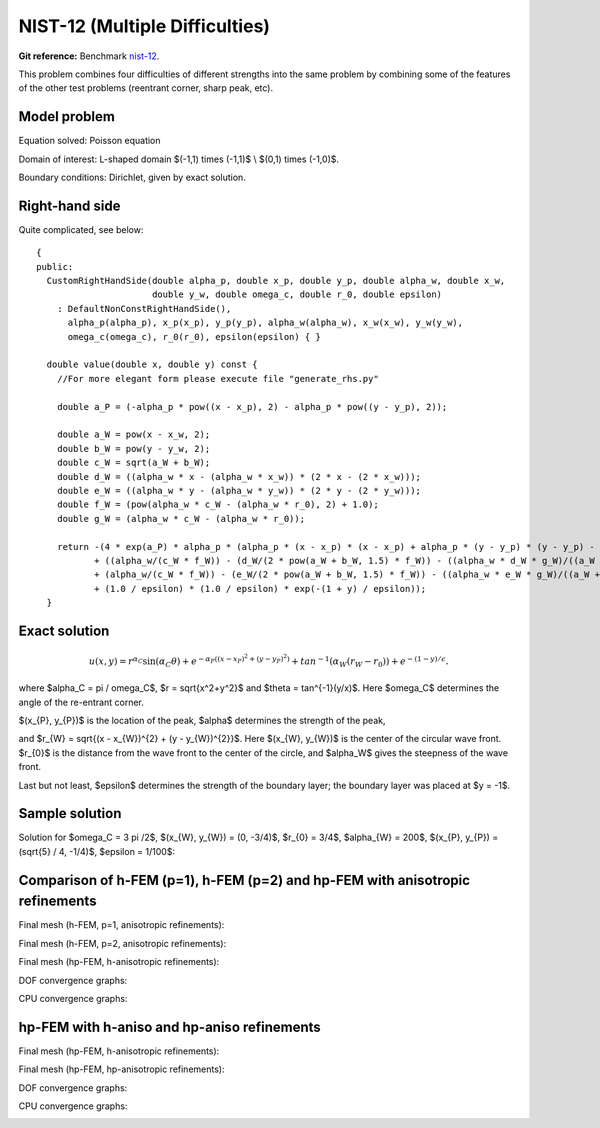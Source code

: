NIST-12 (Multiple Difficulties)
-------------------------------

**Git reference:** Benchmark `nist-12 <http://git.hpfem.org/hermes.git/tree/HEAD:/hermes2d/benchmarks/nist-12>`_.


This problem combines four difficulties of different strengths into the same problem by combining 
some of the features of the other test problems (reentrant corner, sharp peak, etc).


Model problem
~~~~~~~~~~~~~

Equation solved: Poisson equation

.. math::
    :label: NIST 12

       -\Delta u = f.

Domain of interest: L-shaped domain $(-1,1) \times (-1,1)$ \\ $(0,1) \times (-1,0)$.

Boundary conditions: Dirichlet, given by exact solution.

Right-hand side
~~~~~~~~~~~~~~~

Quite complicated, see below::

    {
    public:
      CustomRightHandSide(double alpha_p, double x_p, double y_p, double alpha_w, double x_w,
                          double y_w, double omega_c, double r_0, double epsilon)
        : DefaultNonConstRightHandSide(),
          alpha_p(alpha_p), x_p(x_p), y_p(y_p), alpha_w(alpha_w), x_w(x_w), y_w(y_w),
          omega_c(omega_c), r_0(r_0), epsilon(epsilon) { }

      double value(double x, double y) const {
        //For more elegant form please execute file "generate_rhs.py" 

        double a_P = (-alpha_p * pow((x - x_p), 2) - alpha_p * pow((y - y_p), 2));

        double a_W = pow(x - x_w, 2);
        double b_W = pow(y - y_w, 2);
        double c_W = sqrt(a_W + b_W);
        double d_W = ((alpha_w * x - (alpha_w * x_w)) * (2 * x - (2 * x_w)));
        double e_W = ((alpha_w * y - (alpha_w * y_w)) * (2 * y - (2 * y_w)));
        double f_W = (pow(alpha_w * c_W - (alpha_w * r_0), 2) + 1.0);
        double g_W = (alpha_w * c_W - (alpha_w * r_0));

        return -(4 * exp(a_P) * alpha_p * (alpha_p * (x - x_p) * (x - x_p) + alpha_p * (y - y_p) * (y - y_p) - 1)
               + ((alpha_w/(c_W * f_W)) - (d_W/(2 * pow(a_W + b_W, 1.5) * f_W)) - ((alpha_w * d_W * g_W)/((a_W + b_W) * pow(f_W, 2)))
               + (alpha_w/(c_W * f_W)) - (e_W/(2 * pow(a_W + b_W, 1.5) * f_W)) - ((alpha_w * e_W * g_W)/((a_W + b_W) * pow(f_W, 2))))
               + (1.0 / epsilon) * (1.0 / epsilon) * exp(-(1 + y) / epsilon));
      }


Exact solution
~~~~~~~~~~~~~~

.. math::

    u(x,y) =  r^{\alpha_{C} }\sin(\alpha_{C} \theta)
              + e^{-\alpha_{P} ((x - x_{P})^{2} + (y - y_{P})^{2})}
              + tan^{-1}(\alpha_{W} (r_{W} - r_{0}))  
              + e^{-(1 - y) / \epsilon}.

where $\alpha_C = \pi / \omega_C$, $r = \sqrt{x^2+y^2}$ and $\theta = tan^{-1}(y/x)$.  Here $\omega_C$ determines
the angle of the re-entrant corner. \

$(x_{P}, y_{P})$ is the location of the peak, $\alpha$ determines the strength of the peak, \

and $r_{W} = \sqrt{(x - x_{W})^{2} + (y - y_{W})^{2}}$. Here $(x_{W}, y_{W})$ is the center of the circular wave front.
$r_{0}$ is the distance from the wave front to the center of the circle, and $\alpha_W$ gives the steepness of the wave front. \

Last but not least, $\epsilon$ determines the strength of the boundary layer; the boundary layer was placed at $y = -1$.

Sample solution
~~~~~~~~~~~~~~~

Solution for $\omega_C = 3 \pi /2$,  $(x_{W}, y_{W}) = (0, -3/4)$,  $r_{0} = 3/4$, 
$\alpha_{W} = 200$,  $(x_{P}, y_{P}) = (\sqrt{5} / 4, -1/4)$,  $\epsilon = 1/100$:

.. image:: nist-12/solution.png
   :align: center
   :width: 600
   :alt: Solution.

Comparison of h-FEM (p=1), h-FEM (p=2) and hp-FEM with anisotropic refinements
~~~~~~~~~~~~~~~~~~~~~~~~~~~~~~~~~~~~~~~~~~~~~~~~~~~~~~~~~~~~~~~~~~~~~~~~~~~~~~

Final mesh (h-FEM, p=1, anisotropic refinements):

.. image:: nist-12/mesh_h1_aniso.png
   :align: center
   :width: 450
   :alt: Final mesh.

Final mesh (h-FEM, p=2, anisotropic refinements):

.. image:: nist-12/mesh_h2_aniso.png
   :align: center
   :width: 450
   :alt: Final mesh.

Final mesh (hp-FEM, h-anisotropic refinements):

.. image:: nist-12/mesh_hp_anisoh.png
   :align: center
   :width: 450
   :alt: Final mesh.

DOF convergence graphs:

.. image:: nist-12/conv_dof_aniso.png
   :align: center
   :width: 600
   :height: 400
   :alt: DOF convergence graph.

CPU convergence graphs:

.. image:: nist-12/conv_cpu_aniso.png
   :align: center
   :width: 600
   :height: 400
   :alt: CPU convergence graph.

hp-FEM with h-aniso and hp-aniso refinements
~~~~~~~~~~~~~~~~~~~~~~~~~~~~~~~~~~~~~~~~~~~~~~~~~

Final mesh (hp-FEM, h-anisotropic refinements):

.. image:: nist-12/mesh_hp_anisoh.png
   :align: center
   :width: 450
   :alt: Final mesh.

Final mesh (hp-FEM, hp-anisotropic refinements):

.. image:: nist-12/mesh_hp_aniso.png
   :align: center
   :width: 450
   :alt: Final mesh.

DOF convergence graphs:

.. image:: nist-12/conv_dof_hp.png
   :align: center
   :width: 600
   :height: 400
   :alt: DOF convergence graph.

CPU convergence graphs:

.. image:: nist-12/conv_cpu_hp.png
   :align: center
   :width: 600
   :height: 400
   :alt: CPU convergence graph.

